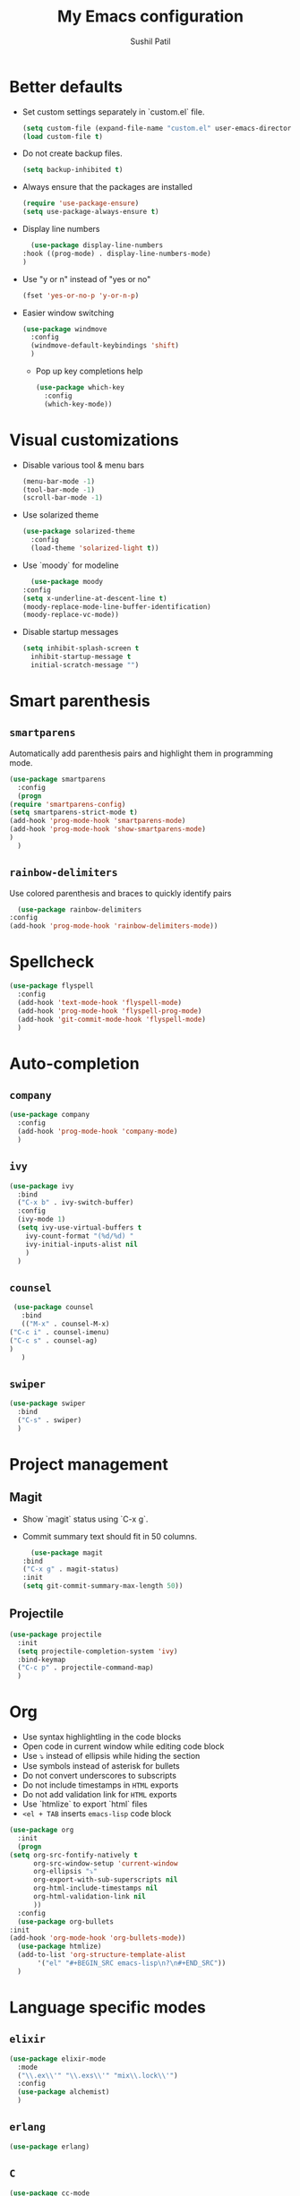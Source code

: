 #+TITLE: My Emacs configuration
#+AUTHOR: Sushil Patil
#+OPTIONS: H:2 num:nil timestamp:nil

* Better defaults
 * Set custom settings separately in `custom.el` file.
  #+BEGIN_SRC emacs-lisp
    (setq custom-file (expand-file-name "custom.el" user-emacs-directory))
    (load custom-file t)
  #+END_SRC
 * Do not create backup files.
  #+BEGIN_SRC emacs-lisp
    (setq backup-inhibited t)
  #+END_SRC
 * Always ensure that the packages are installed
   #+BEGIN_SRC emacs-lisp
     (require 'use-package-ensure)
     (setq use-package-always-ensure t)
   #+END_SRC
 * Display line numbers
     #+BEGIN_SRC emacs-lisp
       (use-package display-line-numbers
	 :hook ((prog-mode) . display-line-numbers-mode)
	 )
     #+END_SRC
 * Use "y or n" instead of "yes or no"
    #+BEGIN_SRC emacs-lisp
      (fset 'yes-or-no-p 'y-or-n-p)
    #+END_SRC
 * Easier window switching
   #+BEGIN_SRC emacs-lisp
     (use-package windmove
       :config
       (windmove-default-keybindings 'shift)
       )
  #+END_SRC

   - Pop up key completions help
   #+BEGIN_SRC emacs-lisp
     (use-package which-key
       :config
       (which-key-mode))
   #+END_SRC

* Visual customizations
  * Disable various tool & menu bars
    #+BEGIN_SRC emacs-lisp
      (menu-bar-mode -1)
      (tool-bar-mode -1)
      (scroll-bar-mode -1)
    #+END_SRC
  * Use solarized theme
   #+BEGIN_SRC emacs-lisp
     (use-package solarized-theme
       :config
       (load-theme 'solarized-light t))
   #+END_SRC
  * Use `moody` for modeline
    #+BEGIN_SRC emacs-lisp
      (use-package moody
	:config
	(setq x-underline-at-descent-line t)
	(moody-replace-mode-line-buffer-identification)
	(moody-replace-vc-mode))
    #+END_SRC
  * Disable startup messages
     #+BEGIN_SRC emacs-lisp
       (setq inhibit-splash-screen t
	     inhibit-startup-message t
	     initial-scratch-message "")
     #+END_SRC

* Smart parenthesis
** =smartparens=
  Automatically add parenthesis pairs and highlight them in
  programming mode.
   #+BEGIN_SRC emacs-lisp
     (use-package smartparens
       :config
       (progn
	 (require 'smartparens-config)
	 (setq smartparens-strict-mode t)
	 (add-hook 'prog-mode-hook 'smartparens-mode)
	 (add-hook 'prog-mode-hook 'show-smartparens-mode)
	 )
       )
   #+END_SRC
** =rainbow-delimiters=
   Use colored parenthesis and braces to quickly identify pairs
    #+BEGIN_SRC emacs-lisp
      (use-package rainbow-delimiters
	:config
	(add-hook 'prog-mode-hook 'rainbow-delimiters-mode))
    #+END_SRC
* Spellcheck
  #+BEGIN_SRC emacs-lisp
    (use-package flyspell
      :config
      (add-hook 'text-mode-hook 'flyspell-mode)
      (add-hook 'prog-mode-hook 'flyspell-prog-mode)
      (add-hook 'git-commit-mode-hook 'flyspell-mode)
      )
  #+END_SRC

* Auto-completion
** =company=
  #+BEGIN_SRC emacs-lisp
    (use-package company
      :config
      (add-hook 'prog-mode-hook 'company-mode)
      )
  #+END_SRC

** =ivy=
   #+BEGIN_SRC emacs-lisp
     (use-package ivy
       :bind
       ("C-x b" . ivy-switch-buffer)
       :config
       (ivy-mode 1)
       (setq ivy-use-virtual-buffers t
	     ivy-count-format "(%d/%d) "
	     ivy-initial-inputs-alist nil
	     )
       )
   #+END_SRC

** =counsel=
   #+BEGIN_SRC emacs-lisp
     (use-package counsel
       :bind
       (("M-x" . counsel-M-x)
	("C-c i" . counsel-imenu)
	("C-c s" . counsel-ag)
	)
       )
   #+END_SRC

** =swiper=
   #+BEGIN_SRC emacs-lisp
     (use-package swiper
       :bind
       ("C-s" . swiper)
       )
   #+END_SRC
* Project management
** Magit
  * Show `magit` status using `C-x g`.
  * Commit summary text should fit in 50 columns.
    #+BEGIN_SRC emacs-lisp
      (use-package magit
	:bind
	("C-x g" . magit-status)
	:init
	(setq git-commit-summary-max-length 50))
    #+END_SRC

** Projectile
  #+BEGIN_SRC emacs-lisp
    (use-package projectile
      :init
      (setq projectile-completion-system 'ivy)
      :bind-keymap
      ("C-c p" . projectile-command-map)
      )
  #+END_SRC

* Org
  * Use syntax highlightling in the code blocks
  * Open code in current window while editing code block
  * Use ⤵ instead of ellipsis while hiding the section
  * Use symbols instead of asterisk for bullets
  * Do not convert underscores to subscripts
  * Do not include timestamps in =HTML= exports
  * Do not add validation link for =HTML= exports
  * Use `htmlize` to export `html` files
  * =<el + TAB= inserts =emacs-lisp= code block
  #+BEGIN_SRC emacs-lisp
    (use-package org
      :init
      (progn
	(setq org-src-fontify-natively t
	      org-src-window-setup 'current-window
	      org-ellipsis "⤵"
	      org-export-with-sub-superscripts nil
	      org-html-include-timestamps nil
	      org-html-validation-link nil
	      ))
      :config
      (use-package org-bullets
	:init
	(add-hook 'org-mode-hook 'org-bullets-mode))
      (use-package htmlize)
      (add-to-list 'org-structure-template-alist
		   '("el" "#+BEGIN_SRC emacs-lisp\n?\n#+END_SRC"))
      )
  #+END_SRC

* Language specific modes
** =elixir=
   #+BEGIN_SRC emacs-lisp
     (use-package elixir-mode
       :mode
       ("\\.ex\\'" "\\.exs\\'" "mix\\.lock\\'")
       :config
       (use-package alchemist)
       )
   #+END_SRC
** =erlang=
   #+BEGIN_SRC emacs-lisp
     (use-package erlang)
   #+END_SRC
** =C=
  #+BEGIN_SRC emacs-lisp
	(use-package cc-mode
	  :config
	  (setq tab-width 4
		c-basic-offset 4
		c-set-style "bsd"
		indent-tabs-mode t
		)
	  )
  #+END_SRC

** =yaml=
  #+BEGIN_SRC emacs-lisp
    (use-package yaml-mode)
  #+END_SRC

** =Dockerfile=
   #+BEGIN_SRC emacs-lisp
     (use-package dockerfile-mode
       :mode ("Dockerfile\\'" . dockerfile-mode))
   #+END_SRC

